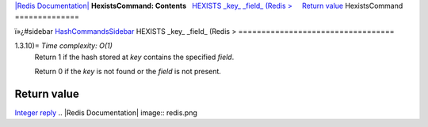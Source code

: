 `|Redis Documentation| <index.html>`_
**HexistsCommand: Contents**
  `HEXISTS \_key\_ \_field\_ (Redis > <#HEXISTS%20_key_%20_field_%20(Redis%20%3E>`_
    `Return value <#Return%20value>`_
HexistsCommand
==============

ï»¿#sidebar `HashCommandsSidebar <HashCommandsSidebar.html>`_
HEXISTS \_key\_ \_field\_ (Redis >
==================================

1.3.10)= *Time complexity: O(1)*
    Return 1 if the hash stored at *key* contains the specified
    *field*.

    Return 0 if the *key* is not found or the *field* is not present.

Return value
------------

`Integer reply <ReplyTypes.html>`_
.. |Redis Documentation| image:: redis.png